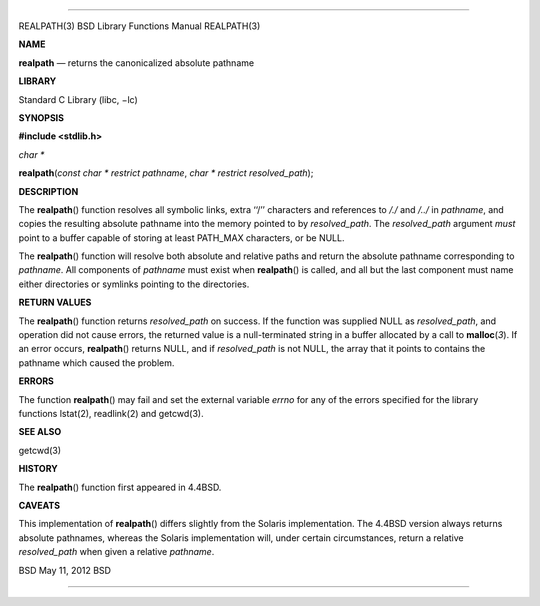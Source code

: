 --------------

REALPATH(3) BSD Library Functions Manual REALPATH(3)

**NAME**

**realpath** — returns the canonicalized absolute pathname

**LIBRARY**

Standard C Library (libc, −lc)

**SYNOPSIS**

**#include <stdlib.h>**

*char \**

**realpath**\ (*const char * restrict pathname*,
*char * restrict resolved_path*);

**DESCRIPTION**

The **realpath**\ () function resolves all symbolic links, extra ‘‘/’’
characters and references to */./* and */../* in *pathname*, and copies
the resulting absolute pathname into the memory pointed to by
*resolved_path*. The *resolved_path* argument *must* point to a buffer
capable of storing at least PATH_MAX characters, or be NULL.

The **realpath**\ () function will resolve both absolute and relative
paths and return the absolute pathname corresponding to *pathname*. All
components of *pathname* must exist when **realpath**\ () is called, and
all but the last component must name either directories or symlinks
pointing to the directories.

**RETURN VALUES**

The **realpath**\ () function returns *resolved_path* on success. If the
function was supplied NULL as *resolved_path*, and operation did not
cause errors, the returned value is a null-terminated string in a buffer
allocated by a call to **malloc**\ (*3*). If an error occurs,
**realpath**\ () returns NULL, and if *resolved_path* is not NULL, the
array that it points to contains the pathname which caused the problem.

**ERRORS**

The function **realpath**\ () may fail and set the external variable
*errno* for any of the errors specified for the library functions
lstat(2), readlink(2) and getcwd(3).

**SEE ALSO**

getcwd(3)

**HISTORY**

The **realpath**\ () function first appeared in 4.4BSD.

**CAVEATS**

This implementation of **realpath**\ () differs slightly from the
Solaris implementation. The 4.4BSD version always returns absolute
pathnames, whereas the Solaris implementation will, under certain
circumstances, return a relative *resolved_path* when given a relative
*pathname*.

BSD May 11, 2012 BSD

--------------
